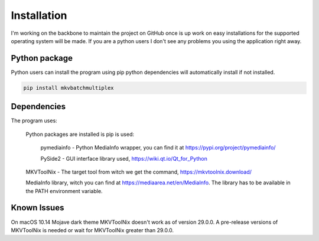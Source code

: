 
************
Installation
************

I'm working on the backbone to maintain the project on GitHub
once is up work on easy installations for the supported
operating system will be made.  If you are a python users
I don't see any problems you using the application right away.

Python package
==============

Python users can install the program using pip python dependencies
will automatically install if not installed.

.. code:: bash

    pip install mkvbatchmultiplex

Dependencies
============

The program uses:

    Python packages are installed is pip is used:

        pymediainfo - Python MediaInfo wrapper, you can find it at
        https://pypi.org/project/pymediainfo/

        PySide2 - GUI interface library used,
        https://wiki.qt.io/Qt_for_Python

    MKVToolNix - The target tool from witch we get the command,
    https://mkvtoolnix.download/

    MediaInfo library, witch you can find at
    https://mediaarea.net/en/MediaInfo.
    The library has to be available in the PATH environment variable.

Known Issues
============

On macOS 10.14 Mojave dark theme MKVToolNix doesn't work as of
version 29.0.0. A pre-release versions of MKVToolNix is needed
or wait for MKVToolNix greater than 29.0.0.
